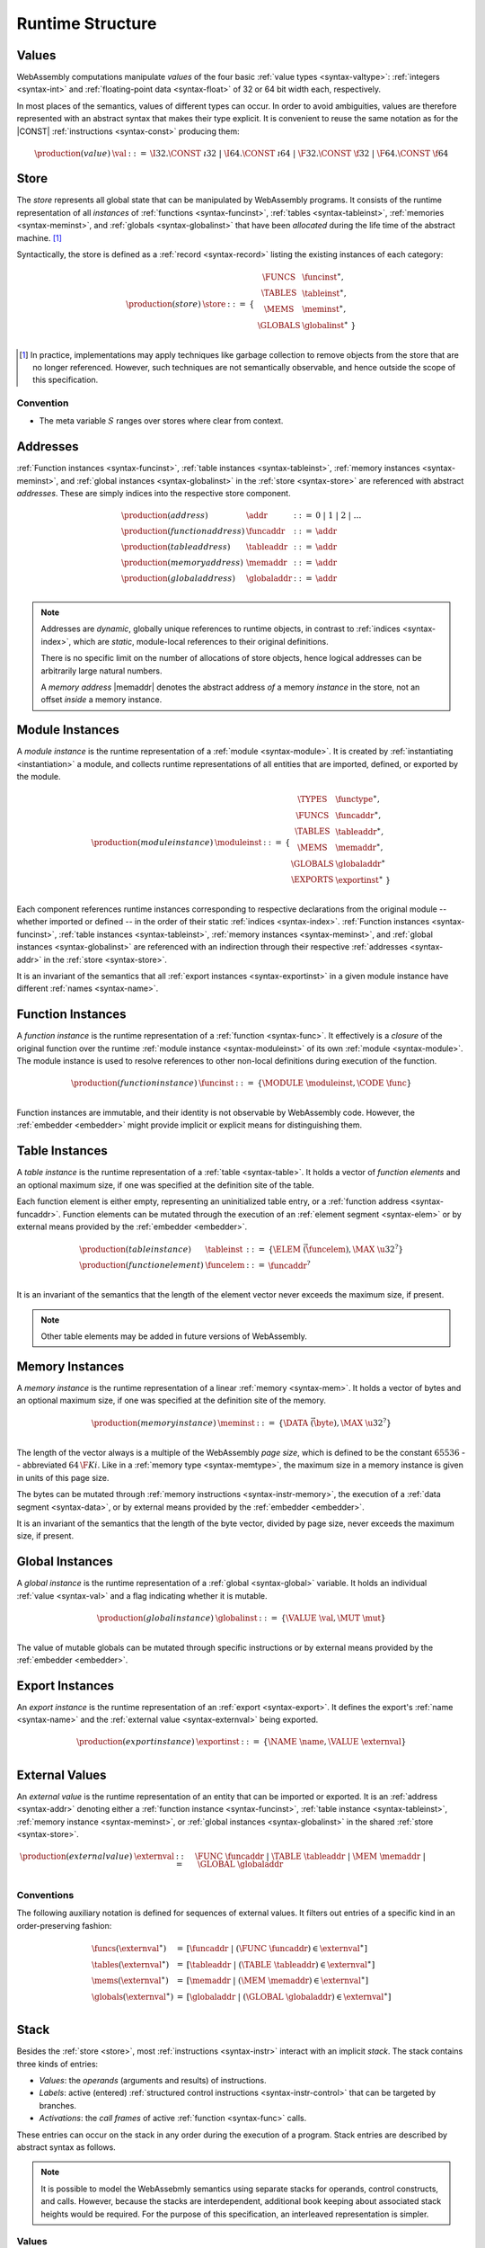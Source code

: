 .. _syntax-runtime:
.. index:: ! runtime

Runtime Structure
-----------------


.. _syntax-val:
.. index:: ! value, constant
   pair: abstract syntax; value

Values
~~~~~~

WebAssembly computations manipulate *values* of the four basic :ref:`value types <syntax-valtype>`: :ref:`integers <syntax-int>` and :ref:`floating-point data <syntax-float>` of 32 or 64 bit width each, respectively.

In most places of the semantics, values of different types can occur.
In order to avoid ambiguities, values are therefore represented with an abstract syntax that makes their type explicit.
It is convenient to reuse the same notation as for the |CONST| :ref:`instructions <syntax-const>` producing them:

.. math::
   \begin{array}{llll}
   \production{(value)} & \val &::=&
     \I32.\CONST~\i32 ~|~
     \I64.\CONST~\i64 ~|~
     \F32.\CONST~\f32 ~|~
     \F64.\CONST~\f64
   \end{array}


.. _store:
.. _syntax-store:
.. index:: ! store, function instance, table instance, memory instance, global instance, module
   pair: abstract syntax; store

Store
~~~~~

The *store* represents all global state that can be manipulated by WebAssembly programs.
It consists of the runtime representation of all *instances* of :ref:`functions <syntax-funcinst>`, :ref:`tables <syntax-tableinst>`, :ref:`memories <syntax-meminst>`, and :ref:`globals <syntax-globalinst>` that have been *allocated* during the life time of the abstract machine. [#gc]_

Syntactically, the store is defined as a :ref:`record <syntax-record>` listing the existing instances of each category:

.. math::
   \begin{array}{llll}
   \production{(store)} & \store &::=& \{~
     \begin{array}[t]{l@{~}ll}
     \FUNCS & \funcinst^\ast, \\
     \TABLES & \tableinst^\ast, \\
     \MEMS & \meminst^\ast, \\
     \GLOBALS & \globalinst^\ast ~\} \\
     \end{array}
   \end{array}

.. [#gc]
   In practice, implementations may apply techniques like garbage collection to remove objects from the store that are no longer referenced.
   However, such techniques are not semantically observable,
   and hence outside the scope of this specification.


Convention
..........

* The meta variable :math:`S` ranges over stores where clear from context.


.. _syntax-addr:
.. _syntax-funcaddr:
.. _syntax-tableaddr:
.. _syntax-memaddr:
.. _syntax-globaladdr:
.. index:: ! address, store, function instance, table instance, memory instance, global instance
   pair: abstract syntax; function address
   pair: abstract syntax; table address
   pair: abstract syntax; memory address
   pair: abstract syntax; global address
   pair: function; address
   pair: table; address
   pair: memory; address
   pair: global; address

Addresses
~~~~~~~~~

:ref:`Function instances <syntax-funcinst>`, :ref:`table instances <syntax-tableinst>`, :ref:`memory instances <syntax-meminst>`, and :ref:`global instances <syntax-globalinst>` in the :ref:`store <syntax-store>` are referenced with abstract *addresses*.
These are simply indices into the respective store component.

.. math::
   \begin{array}{llll}
   \production{(address)} & \addr &::=&
     0 ~|~ 1 ~|~ 2 ~|~ \dots \\
   \production{(function address)} & \funcaddr &::=&
     \addr \\
   \production{(table address)} & \tableaddr &::=&
     \addr \\
   \production{(memory address)} & \memaddr &::=&
     \addr \\
   \production{(global address)} & \globaladdr &::=&
     \addr \\
   \end{array}

.. note::
   Addresses are *dynamic*, globally unique references to runtime objects,
   in contrast to :ref:`indices <syntax-index>`,
   which are *static*, module-local references to their original definitions.

   There is no specific limit on the number of allocations of store objects,
   hence logical addresses can be arbitrarily large natural numbers.

   A *memory address* |memaddr| denotes the abstract address *of* a memory *instance* in the store,
   not an offset *inside* a memory instance.


.. _syntax-moduleinst:
.. index:: ! instance, function type, function instance, table instance, memory instance, global instance, export instance, table address, memory address, global address, index
   pair: abstract syntax; module instance
   pair: module; instance

Module Instances
~~~~~~~~~~~~~~~~

A *module instance* is the runtime representation of a :ref:`module <syntax-module>`.
It is created by :ref:`instantiating <instantiation>` a module,
and collects runtime representations of all entities that are imported, defined, or exported by the module.

.. math::
   \begin{array}{llll}
   \production{(module instance)} & \moduleinst &::=& \{
     \begin{array}[t]{l@{~}ll}
     \TYPES & \functype^\ast, \\
     \FUNCS & \funcaddr^\ast, \\
     \TABLES & \tableaddr^\ast, \\
     \MEMS & \memaddr^\ast, \\
     \GLOBALS & \globaladdr^\ast \\
     \EXPORTS & \exportinst^\ast ~\} \\
     \end{array}
   \end{array}

Each component references runtime instances corresponding to respective declarations from the original module -- whether imported or defined -- in the order of their static :ref:`indices <syntax-index>`.
:ref:`Function instances <syntax-funcinst>`, :ref:`table instances <syntax-tableinst>`, :ref:`memory instances <syntax-meminst>`, and :ref:`global instances <syntax-globalinst>` are referenced with an indirection through their respective :ref:`addresses <syntax-addr>` in the :ref:`store <syntax-store>`.

It is an invariant of the semantics that all :ref:`export instances <syntax-exportinst>` in a given module instance have different :ref:`names <syntax-name>`.


.. _syntax-funcinst:
.. index:: ! function instance, module instance, function, closure
   pair: abstract syntax; function instance
   pair: function; instance

Function Instances
~~~~~~~~~~~~~~~~~~

A *function instance* is the runtime representation of a :ref:`function <syntax-func>`.
It effectively is a *closure* of the original function over the runtime :ref:`module instance <syntax-moduleinst>` of its own :ref:`module <syntax-module>`.
The module instance is used to resolve references to other non-local definitions during execution of the function.

.. math::
   \begin{array}{llll}
   \production{(function instance)} & \funcinst &::=&
     \{ \MODULE~\moduleinst, \CODE~\func \} \\
   \end{array}

Function instances are immutable, and their identity is not observable by WebAssembly code.
However, the :ref:`embedder <embedder>` might provide implicit or explicit means for distinguishing them.

.. todo:: Host functions?


.. _syntax-tableinst:
.. _syntax-funcelem:
.. index:: ! table instance, table, function address
   pair: abstract syntax; table instance
   pair: table; instance

Table Instances
~~~~~~~~~~~~~~~

A *table instance* is the runtime representation of a :ref:`table <syntax-table>`.
It holds a vector of *function elements* and an optional maximum size, if one was specified at the definition site of the table.

Each function element is either empty, representing an uninitialized table entry, or a :ref:`function address <syntax-funcaddr>`.
Function elements can be mutated through the execution of an :ref:`element segment <syntax-elem>` or by external means provided by the :ref:`embedder <embedder>`.

.. math::
   \begin{array}{llll}
   \production{(table instance)} & \tableinst &::=&
     \{ \ELEM~\vec(\funcelem), \MAX~\u32^? \} \\
   \production{(function element)} & \funcelem &::=&
     \funcaddr^? \\
   \end{array}

It is an invariant of the semantics that the length of the element vector never exceeds the maximum size, if present.

.. note::
   Other table elements may be added in future versions of WebAssembly.


.. _syntax-meminst:
.. _page-size:
.. index:: ! memory instance, memory, byte, ! page size, memory type
   pair: abstract syntax; memory instance
   pair: memory; instance

Memory Instances
~~~~~~~~~~~~~~~~

A *memory instance* is the runtime representation of a linear :ref:`memory <syntax-mem>`.
It holds a vector of bytes and an optional maximum size, if one was specified at the definition site of the memory.

.. math::
   \begin{array}{llll}
   \production{(memory instance)} & \meminst &::=&
     \{ \DATA~\vec(\byte), \MAX~\u32^? \} \\
   \end{array}

The length of the vector always is a multiple of the WebAssembly *page size*, which is defined to be the constant :math:`65536` -- abbreviated :math:`64\,\F{Ki}`.
Like in a :ref:`memory type <syntax-memtype>`, the maximum size in a memory instance is given in units of this page size.

The bytes can be mutated through :ref:`memory instructions <syntax-instr-memory>`, the execution of a :ref:`data segment <syntax-data>`, or by external means provided by the :ref:`embedder <embedder>`.

It is an invariant of the semantics that the length of the byte vector, divided by page size, never exceeds the maximum size, if present.


.. _syntax-globalinst:
.. index:: ! global instance, value
   pair: abstract syntax; global instance
   pair: global; instance

Global Instances
~~~~~~~~~~~~~~~~

A *global instance* is the runtime representation of a :ref:`global <syntax-global>` variable.
It holds an individual :ref:`value <syntax-val>` and a flag indicating whether it is mutable.

.. math::
   \begin{array}{llll}
   \production{(global instance)} & \globalinst &::=&
     \{ \VALUE~\val, \MUT~\mut \} \\
   \end{array}

The value of mutable globals can be mutated through specific instructions or by external means provided by the :ref:`embedder <embedder>`.


.. _syntax-exportinst:
.. index:: ! export instance, name, external value
   pair: abstract syntax; export instance
   pair: export; instance

Export Instances
~~~~~~~~~~~~~~~~

An *export instance* is the runtime representation of an :ref:`export <syntax-export>`.
It defines the export's :ref:`name <syntax-name>` and the :ref:`external value <syntax-externval>` being exported.

.. math::
   \begin{array}{llll}
   \production{(export instance)} & \exportinst &::=&
     \{ \NAME~\name, \VALUE~\externval \} \\
   \end{array}


.. _syntax-externval:
.. index:: ! external value, function address, table address, memory address, global address
   pair: abstract syntax; external value
   pair: external; value

External Values
~~~~~~~~~~~~~~~

An *external value* is the runtime representation of an entity that can be imported or exported.
It is an :ref:`address <syntax-addr>` denoting either a :ref:`function instance <syntax-funcinst>`, :ref:`table instance <syntax-tableinst>`, :ref:`memory instance <syntax-meminst>`, or :ref:`global instances <syntax-globalinst>` in the shared :ref:`store <syntax-store>`.

.. math::
   \begin{array}{llll}
   \production{(external value)} & \externval &::=&
     \FUNC~\funcaddr ~|~
     \TABLE~\tableaddr ~|~
     \MEM~\memaddr ~|~
     \GLOBAL~\globaladdr \\
   \end{array}


Conventions
...........

The following auxiliary notation is defined for sequences of external values.
It filters out entries of a specific kind in an order-preserving fashion:

.. math::
   \begin{array}{lcl}
   \funcs(\externval^\ast) &=& [\funcaddr ~|~ (\FUNC~\funcaddr) \in \externval^\ast] \\
   \tables(\externval^\ast) &=& [\tableaddr ~|~ (\TABLE~\tableaddr) \in \externval^\ast] \\
   \mems(\externval^\ast) &=& [\memaddr ~|~ (\MEM~\memaddr) \in \externval^\ast] \\
   \globals(\externval^\ast) &=& [\globaladdr ~|~ (\GLOBAL~\globaladdr) \in \externval^\ast] \\
   \end{array}


.. _stack:
.. _frame:
.. _label:
.. _syntax-frame:
.. _syntax-label:
.. index:: ! stack, ! frame, ! label
   pair: abstract syntax; frame
   pair: abstract syntax; label

Stack
~~~~~

Besides the :ref:`store <store>`, most :ref:`instructions <syntax-instr>` interact with an implicit *stack*.
The stack contains three kinds of entries:

* *Values*: the *operands* (arguments and results) of instructions.

* *Labels*: active (entered) :ref:`structured control instructions <syntax-instr-control>` that can be targeted by branches.

* *Activations*: the *call frames* of active :ref:`function <syntax-func>` calls.

These entries can occur on the stack in any order during the execution of a program.
Stack entries are described by abstract syntax as follows.

.. note::
   It is possible to model the WebAssebmly semantics using separate stacks for operands, control constructs, and calls.
   However, because the stacks are interdependent, additional book keeping about associated stack heights would be required.
   For the purpose of this specification, an interleaved representation is simpler.


Values
......

Values are represented by :ref:`themselves <syntax-val>`.

Labels
......

Labels carry an argument arity :math:`n` and their associated branch *target*, which is expressed syntactically as an :ref:`instruction <syntax-instr>` sequence:

.. math::
   \begin{array}{llll}
   \production{(label)} & \label &::=&
     \LABEL_n\{\instr^\ast\} \\
   \end{array}

Intuitively, :math:`\instr^\ast` is the *continuation* to execute when the branch is taken, in place of the original control construct.

.. note::
   For example, a loop label has the form

   .. math::
      \LABEL_n\{\LOOP~[t^?]~\dots~\END\}

   When performing a branch to this label, this executes the loop, effectively restarting it from the beginning.
   Conversely, a simple block label has the form

   .. math::
      \LABEL_n\{\epsilon\}

   When branching, the empty continuation ends the targeted block, such that execution can proceed with consecutive instructions.

Frames
......

Activation frames carry the return arity of the respective function,
hold the values of its :ref:`locals <syntax-local>` (including arguments) in the order corresponding to their static :ref:`local indices <syntax-localidx>`,
and a reference to the function's own :ref:`module instance <syntax-moduleinst>`:

.. math::
   \begin{array}{llll}
   \production{(activation)} & \X{activation} &::=&
     \FRAME_n\{\frame\} \\
   \production{(frame)} & \frame &::=&
     \{ \LOCALS~\val^\ast, \MODULE~\moduleinst\} \\
   \end{array}

The values of the locals are mutated by respective :ref:`variable instructions <syntax-instr-var>`.


Conventions
...........

* The meta variable :math:`L` ranges over labels where clear from context.

* The meta variable :math:`F` ranges over frames where clear from context.

.. note::
   In the current version of WebAssembly, the arities of labels and activations cannot be larger than :math:`1`.
   This may be generalized in future versions.


.. _syntax-instr-admin:
.. index:: ! administrative instructions, function, function instance, function address, label, frame, instruction, trap
   pair:: abstract syntax; administrative instruction

Administrative Instructions
~~~~~~~~~~~~~~~~~~~~~~~~~~~

.. note::
   This section is only relevant for the :ref:`formal notation <exec-notation>`.

In order to express the reduction of :ref:`traps <trap>`, calls, and :ref:`control instructions <syntax-instr-control>`, the syntax of instructions is extended to include the following *administrative instructions*:

.. math::
   \begin{array}{llcl}
   \production{(administrative instruction)} & \instr &::=&
     \dots \\ &&|&
     \TRAP \\ &&|&
     \INVOKE~\funcaddr \\ &&|&
     \LABEL_n\{\instr^\ast\}~\instr^\ast~\END \\ &&|&
     \FRAME_n\{\frame\}~\instr^\ast~\END \\
   \end{array}

The |TRAP| instruction represents the occurrence of a trap.
Traps are bubbled up through nested instruction sequences, ultimately reducing the entire program to a single |TRAP| instruction, signalling termination.

The |INVOKE| instruction represents the imminent invocation of a :ref:`function instance <syntax-funcinst>`, identified by its :ref:`address <syntax-funcaddr>`.
It unifies the handling of different forms of calls.

The |LABEL| and |FRAME| instructions model :ref:`labels <syntax-label>` and :ref:`frames <syntax-frame>` :ref:`"on the stack" <exec-notation>`.
Moreover, the administrative syntax maintains the nesting structure of the original :ref:`structured control instruction <syntax-instr-control>` or :ref:`function body <syntax-func>` and their :ref:`instruction sequences <syntax-instr-seq>`.
That way, the end of the inner instruction sequence is tracked when part of an outer sequence.

.. note::
   For example, the :ref:`reduction rule <exec-block>` for |BLOCK| is:

   .. math::
      \BLOCK~[t^n]~\instr^\ast~\END \quad\stepto\quad
      \LABEL_n\{\epsilon\}~\instr^\ast~\END

   This replaces the block with a label instruction,
   which can be interpreted as "pushing" the label on the stack.
   When |END| is reached, i.e., the inner instruction sequence has been reduced to the empty sequence -- or a sequence of |CONST| instructions, the representation of non-empty local operand stack -- then the |LABEL| instruction is eliminated courtesy of its own :ref:`reduction rule <exec-label>`:

   .. math::
      \LABEL_n\{\instr^\ast\}~\val^\ast~\END \quad\stepto\quad \val^\ast

   This can be interpreted as removing the label from the stack and only leaving the locally accumulated operand values.

.. commented out
   Both rules can be seen in concert in the following example:

   .. math::
      \begin{array}{@{}ll}
      & (\F32.\CONST~1)~\BLOCK~[]~(\F32.\CONST~2)~\F32.\NEG~\END~\F32.\ADD \\
      \stepto & (\F32.\CONST~1)~\LABEL_0\{\}~(\F32.\CONST~2)~\F32.\NEG~\END~\F32.\ADD \\
      \stepto & (\F32.\CONST~1)~\LABEL_0\{\}~(\F32.\CONST~{-}2)~\END~\F32.\ADD \\
      \stepto & (\F32.\CONST~1)~(\F32.\CONST~{-}2)~\F32.\ADD \\
      \stepto & (\F32.\CONST~{-}1) \\
      \end{array}


.. _syntax-ctxt-label:
.. index:: ! evaluation context

Block Contexts
..............

To express :ref:`branches <syntax-instr-control>`, the following syntax of *block contexts* is defined, indexed by the count :math:`k` of labels surrounding the hole:

.. math::
   \begin{array}{llll}
   \production{(block contexts)} & \XB^0 &::=&
     \val^\ast~[\_]~\instr^\ast \\
   \production{(block contexts)} & \XB^{k+1} &::=&
     \val^\ast~\LABEL_n\{\instr^\ast\}~\XB^k~\END~\instr^\ast \\
   \end{array}

This definition allows to index active labels surrounding a :ref:`branch <syntax-br>` or :ref:`return <syntax-return>` instruction.

.. note::
   For example, the :ref:`reduction <exec-br>` of a simple branch can be defined as follows:

   .. math::
      \LABEL_0\{\instr^\ast\}~\XB^l[\BR~l]~\END \quad\stepto\quad \instr^\ast

   Here, the hole :math:`[\_]` of the context is instantiated with a branch instruction.
   When a branch occurs,
   this rule replaces the targeted label and associated instruction sequence with the label's continuation.
   The right label is identified through the :ref:`label index <syntax-labelidx>` :math:`l`, which corresponds to the number of surrounding |LABEL| instructions that must be hopped over -- which is exactly the count encoded in the index of a block context.


.. _syntax-ctxt-eval:
.. index:: ! evaluation context

Evaluation Contexts
...................

Finally, the following definition of *evaluation context* and associated structural rules enable reduction inside instruction sequences and administrative forms as well as the propagation of traps:

.. math::
   \begin{array}{llll}
   \production{(evaluation contexts)} & E &::=&
     [\_] ~|~
     \val^\ast~E~\instr^\ast ~|~
     \LABEL_n\{\instr^\ast\}~E~\END ~|~
     \FRAME_n\{\frame\}~E~\END \\
   \end{array}

.. math::
   \begin{array}{lcl@{\qquad}l}
   S; F; E[\instr^\ast] &\stepto& S'; F'; E[{\instr'}^\ast]
     & (\mbox{if}~S; F; \instr^\ast \stepto S'; F'; {\instr'}^\ast) \\
   S; F; E[\TRAP] &\stepto& S; F; \TRAP
     & (\mbox{if}~E \neq [\_]) \\
   \end{array}


.. _syntax-instr-module:
.. index:: ! module instructions, function, function instance, function address, label, frame, instruction, trap
   pair:: abstract syntax; meta instruction

Module Instructions
...................

Module :ref:`instantiation <instantiation>` is a complex operation.
It is hence expressed in terms of reduction into smaller steps expressed by a sequence of administrative *module instructions* that are a superset of ordinary instructions and defined as follow.

.. math::
   \begin{array}{llcl}
   \production{(module instruction)} & \moduleinstr &::=&
     \instr \\ &&|&
     \INSTANTIATE~\module~\externval^\ast \\ &&|&
     \INITTABLE~\tableaddr~\u32~\funcidx^\ast \\ &&|&
     \INITMEM~\memaddr~\u32~\byte^\ast \\ &&|&
     \INITGLOBAL~\globaladdr~\val \\ &&|&
     \INVOKE~\funcaddr \\ &&|&
     \moduleinst \\
   \end{array}

The |INSTANTIATE| instruction expresses instantiation of a :ref:`module <syntax-module>` itself, requiring a sequence of :ref:`external values <syntax-externval>` for the expected imports.
It reduces into a sequence of initialization instructions for :ref:`tables <syntax-table>`, :ref:`memories <syntax-mem>` and :ref:`globals <syntax-global>`,
and a possible invocation of the :ref:`start function <syntax-start>`.
The final instruction returns the newly created and initialized :ref:`module instance <syntax-moduleinst>`.

.. note::
   The reason for splitting instantiation into individual reduction steps is to provide a semantics that is compatible with future extensions like threads.

   Unlike the administrative instructions above,
   module instructions *embed* ordinary instructions |instr| instead of extending them.
   Consequently, they can only occur at the top-level.

Evaluation contexts and additional structural reduction rules for module instructions are defined as follows:

.. math::
   \begin{array}{llll}
   \production{(module evaluation contexts)} & M &::=&
     E~~\moduleinstr^\ast \\
   \end{array}

.. math::
   \begin{array}{lcl@{\qquad}l}
   S; M[\moduleinstr] &\stepto& S'; M[{\moduleinstr'}^\ast]
     & (\mbox{if}~S; \moduleinstr \stepto S'; {\moduleinstr'}^\ast) \\
   S; M[\TRAP] &\stepto& S; \TRAP
     & (\mbox{if}~M \neq [\_]) \\
   \end{array}

Reduction terminates when the sequence has been reduced to a |moduleinst| or a trap occurred.

.. note::
   A trap may either arise from invocation of a :ref:`start function <syntax-start>` or indicate failure of the |INSTANTIATE| instruction itself.
